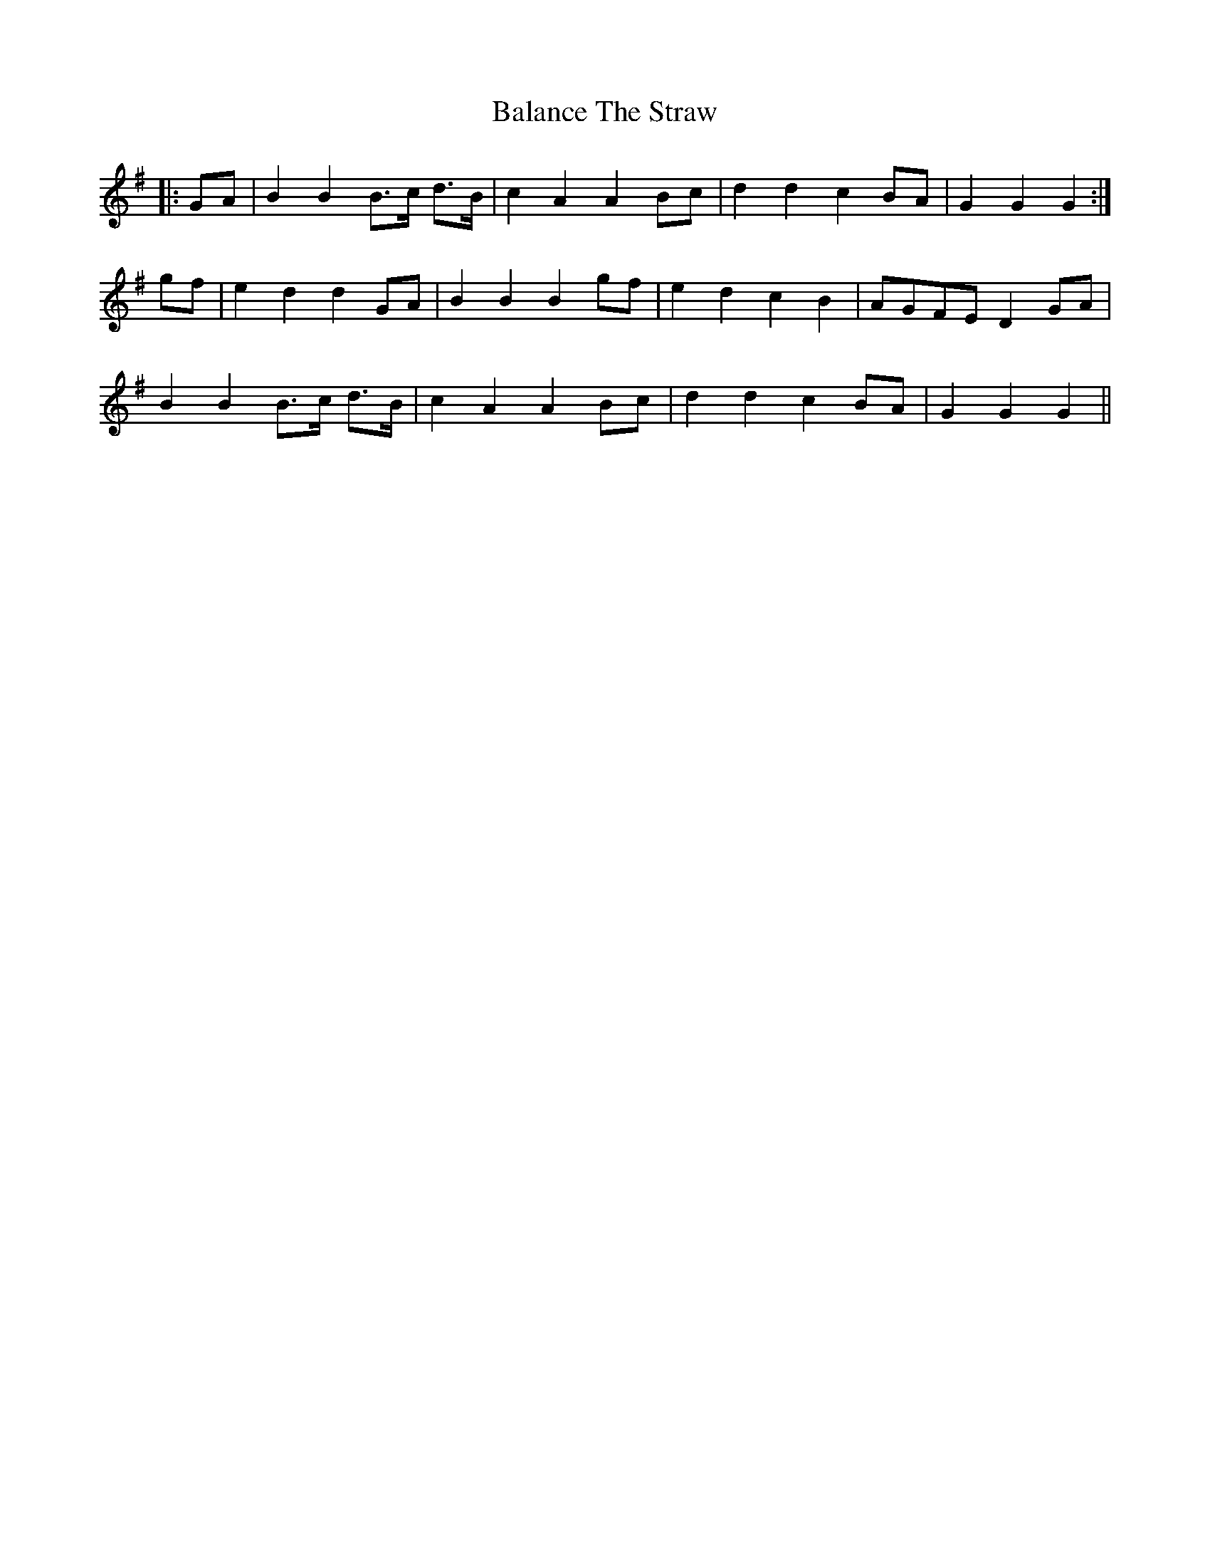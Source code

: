 X: 2387
T: Balance The Straw
R: march
M: 
K: Gmajor
|:GA|B2 B2 B>c d>B|c2 A2 A2 Bc|d2 d2 c2 BA|G2 G2 G2:|
gf|e2 d2 d2 GA|B2 B2 B2 gf|e2 d2 c2 B2|AGFE D2 GA|
B2 B2 B>c d>B|c2 A2 A2 Bc|d2 d2 c2 BA|G2 G2 G2||

